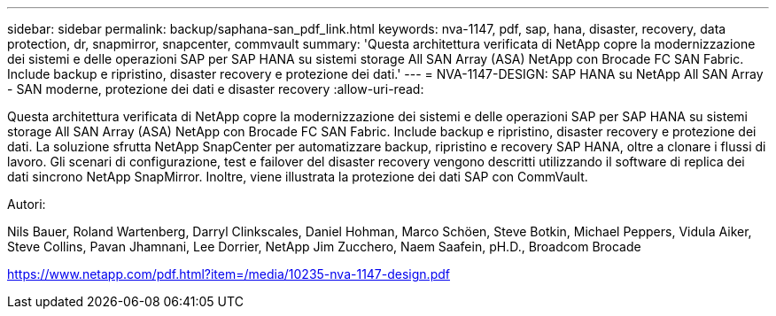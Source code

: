 ---
sidebar: sidebar 
permalink: backup/saphana-san_pdf_link.html 
keywords: nva-1147, pdf, sap, hana, disaster, recovery, data protection, dr, snapmirror, snapcenter, commvault 
summary: 'Questa architettura verificata di NetApp copre la modernizzazione dei sistemi e delle operazioni SAP per SAP HANA su sistemi storage All SAN Array (ASA) NetApp con Brocade FC SAN Fabric. Include backup e ripristino, disaster recovery e protezione dei dati.' 
---
= NVA-1147-DESIGN: SAP HANA su NetApp All SAN Array - SAN moderne, protezione dei dati e disaster recovery
:allow-uri-read: 


[role="lead"]
Questa architettura verificata di NetApp copre la modernizzazione dei sistemi e delle operazioni SAP per SAP HANA su sistemi storage All SAN Array (ASA) NetApp con Brocade FC SAN Fabric. Include backup e ripristino, disaster recovery e protezione dei dati. La soluzione sfrutta NetApp SnapCenter per automatizzare backup, ripristino e recovery SAP HANA, oltre a clonare i flussi di lavoro. Gli scenari di configurazione, test e failover del disaster recovery vengono descritti utilizzando il software di replica dei dati sincrono NetApp SnapMirror. Inoltre, viene illustrata la protezione dei dati SAP con CommVault.

Autori:

Nils Bauer, Roland Wartenberg, Darryl Clinkscales, Daniel Hohman, Marco Schöen, Steve Botkin, Michael Peppers, Vidula Aiker, Steve Collins, Pavan Jhamnani, Lee Dorrier, NetApp Jim Zucchero, Naem Saafein, pH.D., Broadcom Brocade

link:https://www.netapp.com/pdf.html?item=/media/10235-nva-1147-design.pdf["https://www.netapp.com/pdf.html?item=/media/10235-nva-1147-design.pdf"]
